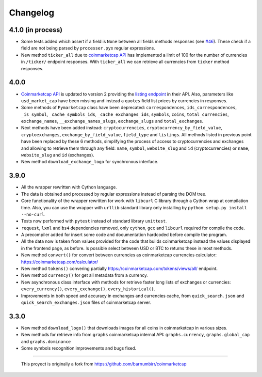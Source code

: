 Changelog
---------

4.1.0 (in process)
~~~~~~~~~~~~~~~~~~

- Some tests added which assert if a field is ``None`` between all fields methods responses (see `#46 <https://github.com/mondeja/pymarketcap/issues/46>`__). These check if a field are not being parsed by ``processer.pyx`` regular expressions.
- New method ``ticker_all`` due to `coinmarketcap API <https://coinmarketcap.com/api/>`__ has implemented a limit of 100 for the number of currencies in ``/ticker/`` endpoint responses. With ``ticker_all`` we can retrieve all currencies from ``ticker`` method responses.

4.0.0
~~~~~

-  `Coinmarketcap API <https://coinmarketcap.com/es/api/>`__ is updated to version 2  providing the `listing endpoint <https://api.coinmarketcap.com/v2/listings/>`__ in their API. Also, parameters like ``usd_market_cap`` have been missing and instead a ``quotes`` field list prices by currencies in responses.
-  Some methods of ``Pymarketcap`` class have been deprecated: ``correspondences``, ``ids_correspondences``, ``_is_symbol``, ``_cache_symbols_ids``, ``_cache_exchanges_ids``, ``symbols``, ``coins``, ``total_currencies``, ``exchange_names``, ``__exchange_names_slugs``, ``exchange_slugs`` and ``total_exchanges``.
-  Next methods have been added instead: ``cryptocurrencies``, ``cryptocurrency_by_field_value``, ``cryptoexchanges``, ``exchange_by_field_value``, ``field_type`` and ``listings``. All methods listed in previous point have been replaced by these 6 methods, simplifying the process of access to cryptocurrencies and exchanges and allowing to retrieve them through any field: ``name``, ``symbol``, ``website_slug`` and ``id`` (cryptocurrencies) or ``name``, ``website_slug`` and ``id`` (exchanges).
- New method ``download_exchange_logo`` for synchronous interface.


3.9.0
~~~~~

-  All the wrapper rewritten with Cython language.
-  The data is obtained and processed by regular expressions instead of
   parsing the DOM tree.
-  Core functionality of the wrapper rewritten for work with ``libcurl``
   C library through a Cython wrap at compilation time.
   Also, you can use the wrapper with ``urllib`` standard library only
   installing by ``python setup.py install --no-curl``.
-  Tests now performed with ``pytest`` instead of standard library
   ``unittest``.
-  ``request``, ``lxml`` and ``bs4`` dependencies removed, only
   ``cython``, ``gcc`` and ``libcurl`` required for compile the code.
-  A precompiler added for insert some code and documentation hardcoded
   before compile the program.
-  All the data now is taken from values provided for the code that
   builds coinmarketcap instead the values displayed in the frontend
   page, as before. Is possible select between USD or BTC to returns
   these in most methods.
-  New method ``convert()`` for convert between currencies as
   coinmarketcap currencies calculator: https://coinmarketcap.com/calculator/
-  New method ``tokens()`` convering partially
   https://coinmarketcap.com/tokens/views/all/ endpoint.
-  New method ``currency()`` for get all metadata from a currency.
-  New asynchronous class interface with methods for retrieve
   faster long lists of exchanges or currencies: ``every_currency()``,
   ``every_exchange()``, ``every_historical()``.
-  Improvements in both speed and accuracy in exchanges and currencies
   cache, from ``quick_search.json`` and ``quick_search_exchanges.json``
   files of coinmarketcap server.

3.3.0
~~~~~

-  New method ``download_logo()`` that downloads images for all coins in
   coinmarketcap in various sizes.
-  New methods for retrieve info from ``graphs`` coinmarketcap internal
   API: ``graphs.currency``, ``graphs.global_cap`` and
   ``graphs.dominance``
-  Some symbols recognition improvements and bugs fixed.

--------------

    This proyect is originally a fork from
    https://github.com/barnumbirr/coinmarketcap
